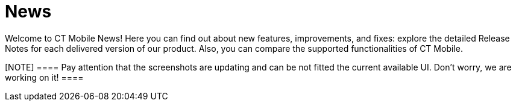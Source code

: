 = News

Welcome to CT Mobile News! Here you can find out about new features,
improvements, and fixes: explore the detailed Release Notes for each
delivered version of our product. Also, you can compare the supported
functionalities of CT Mobile.

[NOTE] ==== Pay attention that the screenshots are updating and
can be not fitted the current available UI. Don’t worry, we are working
on it! ====
